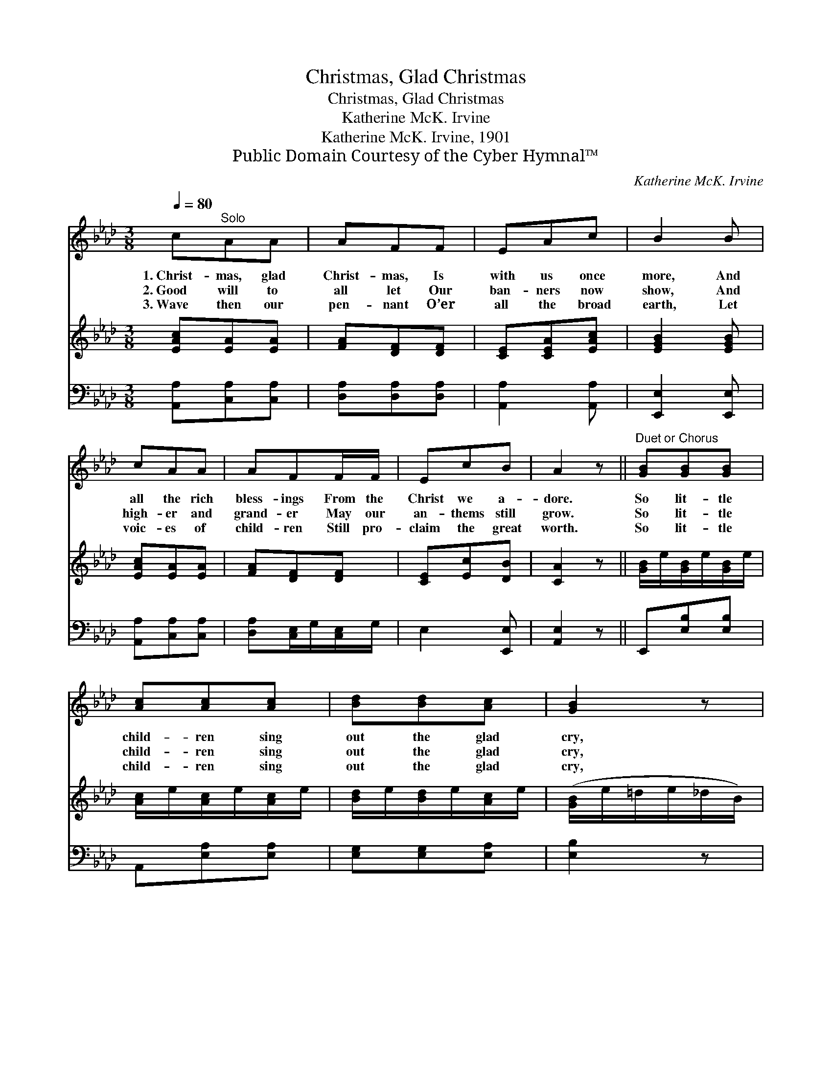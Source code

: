 X:1
T:Christmas, Glad Christmas
T:Christmas, Glad Christmas
T:Katherine McK. Irvine
T:Katherine McK. Irvine, 1901
T:Public Domain Courtesy of the Cyber Hymnal™
C:Katherine McK. Irvine
Z:Public Domain
Z:Courtesy of the Cyber Hymnal™
%%score ( 1 2 ) 3 4
L:1/8
Q:1/4=80
M:3/8
K:Ab
V:1 treble 
V:2 treble 
V:3 treble 
V:4 bass 
V:1
 c"^Solo"AA | AFF | EAc | B2 B | cAA | AFF/F/ | EcB | A2 z ||"^Duet or Chorus" [GB][GB][GB] | %9
w: 1.~Christ- mas, glad|Christ- mas, Is|with us once|more, And|all the rich|bless- ings From the|Christ we a-|dore.|So lit- tle|
w: 2.~Good will to|all let Our|ban- ners now|show, And|high- er and|grand- er May our|an- thems still|grow.|So lit- tle|
w: 3.~Wave then our|pen- nant O’er|all the broad|earth, Let|voic- es of|child- ren Still pro-|claim the great|worth.|So lit- tle|
 [Ac][Ac][Ac] | [Bd][Bd][Ac] | [GB]2 z | [Ac][EB][EA] | [DF][DB][Fd] | [Ac][Bd][GB] | A3 |] %16
w: child- ren sing|out the glad|cry,|Peace is our|watch- word, ’Twill|reach God on|high.|
w: child- ren sing|out the glad|cry,|Good will our|an- them, ’Twill|reach God on|high.|
w: child- ren sing|out the glad|cry,|Sweet al- le-|lu- ia, ’Twill|reach God on|high.|
V:2
 x3 | x3 | x3 | x3 | x3 | x3 | x3 | x3 || x3 | x3 | x3 | x3 | x3 | x3 | x3 | A3 |] %16
V:3
 [EAc][EA][EA] | [FA][DF][DF] | [CE][CEA][EAc] | [EGB]2 [EGB] | [EAc][EA][EA] | [FA][DF][DF] | %6
 [CE][Ec][DB] | [CA]2 z || [GB]/e/[GB]/e/[GB]/e/ | [Ac]/e/[Ac]/e/[Ac]/e/ | [Bd]/e/[Bd]/e/[Ac]/e/ | %11
 ([GB]/e/=d/e/_d/B/) | [EAc][EGB][EA] | [DF][DB][Fd] | [EAc][EBd][DGB] | [CA]3 |] %16
V:4
 [A,,A,][C,A,][C,A,] | [D,A,][D,A,][D,A,] | [A,,A,]2 [A,,A,] | [E,,E,]2 [E,,E,] | %4
 [A,,A,][C,A,][C,A,] | [D,A,][C,E,]/G,/[C,E,]/G,/ | E,2 [E,,E,] | [A,,E,]2 z || E,,[E,B,][E,B,] | %9
 A,,[E,A,][E,A,] | [E,G,][E,G,][E,A,] | [E,B,]2 z | A,,B,,C, | D,2 [B,,B,] | [E,,E,]G,,[E,,E,] | %15
 [A,,E,]3 |] %16

